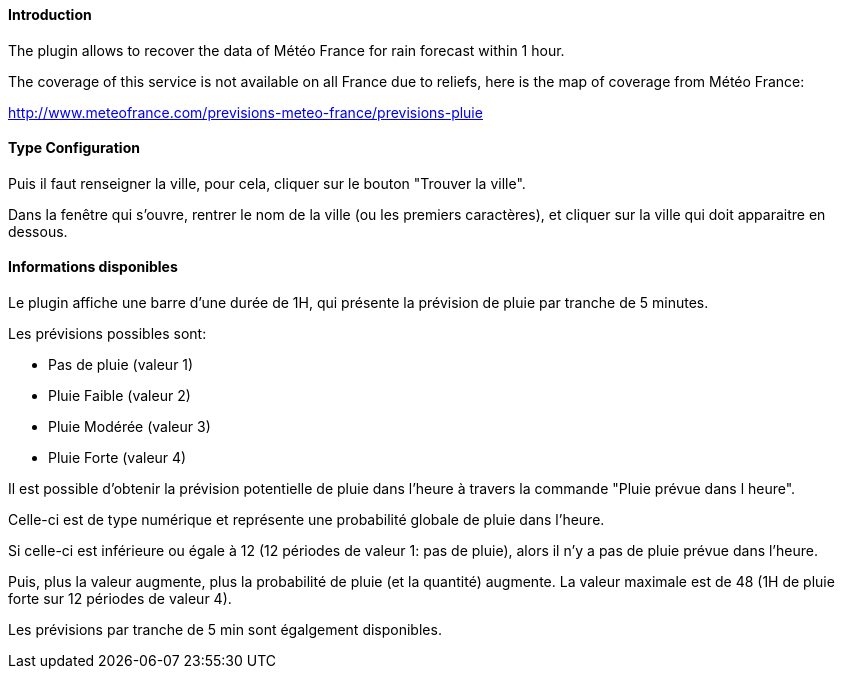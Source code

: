 ==== Introduction

The plugin allows to recover the data of Météo France for rain forecast within 1 hour.

The coverage of this service is not available on all France due to reliefs, here is the map of coverage from Météo France:

http://www.meteofrance.com/previsions-meteo-france/previsions-pluie

==== Type Configuration 

Puis il faut renseigner la ville, pour cela, cliquer sur le bouton "Trouver la ville".

Dans la fenêtre qui s’ouvre, rentrer le nom de la ville (ou les premiers caractères), et cliquer sur la ville qui doit apparaitre en dessous.

==== Informations disponibles

Le plugin affiche une barre d’une durée de 1H, qui présente la prévision de pluie par tranche de 5 minutes.

Les prévisions possibles sont:

  -  Pas de pluie (valeur 1)

  -  Pluie Faible (valeur 2)

  -  Pluie Modérée (valeur 3)

  -  Pluie Forte (valeur 4)

Il est possible d’obtenir la prévision potentielle de pluie dans l’heure à travers la commande "Pluie prévue dans l heure".

Celle-ci est de type numérique et représente une probabilité globale de pluie dans l’heure.

Si celle-ci est inférieure ou égale à 12 (12 périodes de valeur 1: pas de pluie), alors il n’y a pas de pluie prévue dans l’heure.

Puis, plus la valeur augmente, plus la probabilité de pluie (et la quantité) augmente. La valeur maximale est de 48 (1H de pluie forte sur 12 périodes de valeur 4).

Les prévisions par tranche de 5 min sont égalgement disponibles.